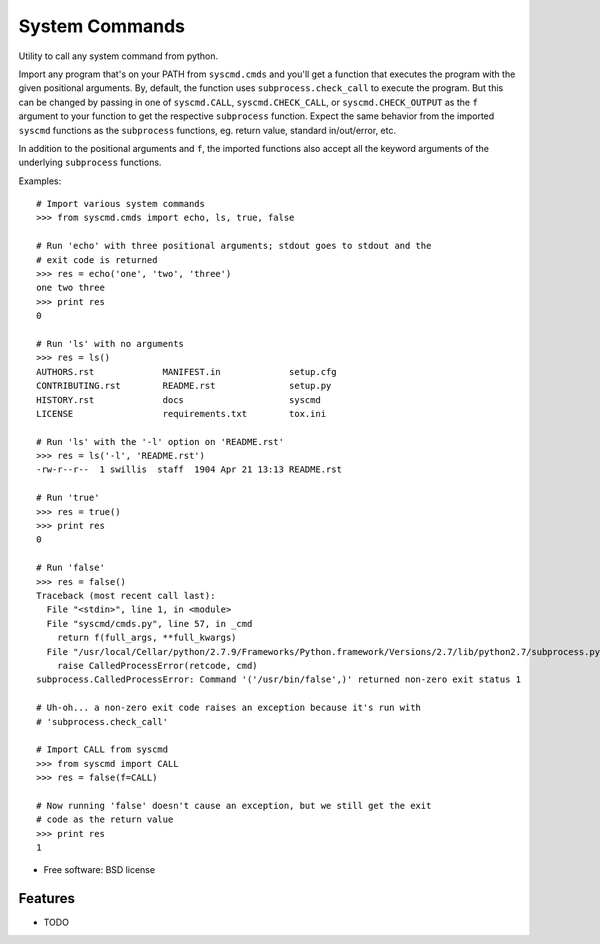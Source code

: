 ===============================
System Commands
===============================

.. image:: https://img.shields.io/pypi/v/pysyscmd.svg
        :target: https://pypi.python.org/pypi/pysyscmd


Utility to call any system command from python.

Import any program that's on your PATH from ``syscmd.cmds`` and you'll get a
function that executes the program with the given positional arguments. By,
default, the function uses ``subprocess.check_call`` to execute the program. But
this can be changed by passing in one of ``syscmd.CALL``, ``syscmd.CHECK_CALL``,
or ``syscmd.CHECK_OUTPUT`` as the ``f`` argument to your function to get the
respective ``subprocess`` function. Expect the same behavior from the imported
``syscmd`` functions as the ``subprocess`` functions, eg. return value, standard
in/out/error, etc.

In addition to the positional arguments and ``f``, the imported functions also
accept all the keyword arguments of the underlying ``subprocess`` functions.

Examples::

  # Import various system commands
  >>> from syscmd.cmds import echo, ls, true, false

  # Run 'echo' with three positional arguments; stdout goes to stdout and the
  # exit code is returned
  >>> res = echo('one', 'two', 'three')
  one two three
  >>> print res
  0

  # Run 'ls' with no arguments
  >>> res = ls()
  AUTHORS.rst             MANIFEST.in             setup.cfg
  CONTRIBUTING.rst        README.rst              setup.py
  HISTORY.rst             docs                    syscmd
  LICENSE                 requirements.txt        tox.ini

  # Run 'ls' with the '-l' option on 'README.rst'
  >>> res = ls('-l', 'README.rst')
  -rw-r--r--  1 swillis  staff  1904 Apr 21 13:13 README.rst

  # Run 'true'
  >>> res = true()
  >>> print res
  0

  # Run 'false'
  >>> res = false()
  Traceback (most recent call last):
    File "<stdin>", line 1, in <module>
    File "syscmd/cmds.py", line 57, in _cmd
      return f(full_args, **full_kwargs)
    File "/usr/local/Cellar/python/2.7.9/Frameworks/Python.framework/Versions/2.7/lib/python2.7/subprocess.py", line 540, in check_call
      raise CalledProcessError(retcode, cmd)
  subprocess.CalledProcessError: Command '('/usr/bin/false',)' returned non-zero exit status 1

  # Uh-oh... a non-zero exit code raises an exception because it's run with
  # 'subprocess.check_call'

  # Import CALL from syscmd
  >>> from syscmd import CALL
  >>> res = false(f=CALL)

  # Now running 'false' doesn't cause an exception, but we still get the exit
  # code as the return value
  >>> print res
  1

* Free software: BSD license

Features
--------

* TODO
